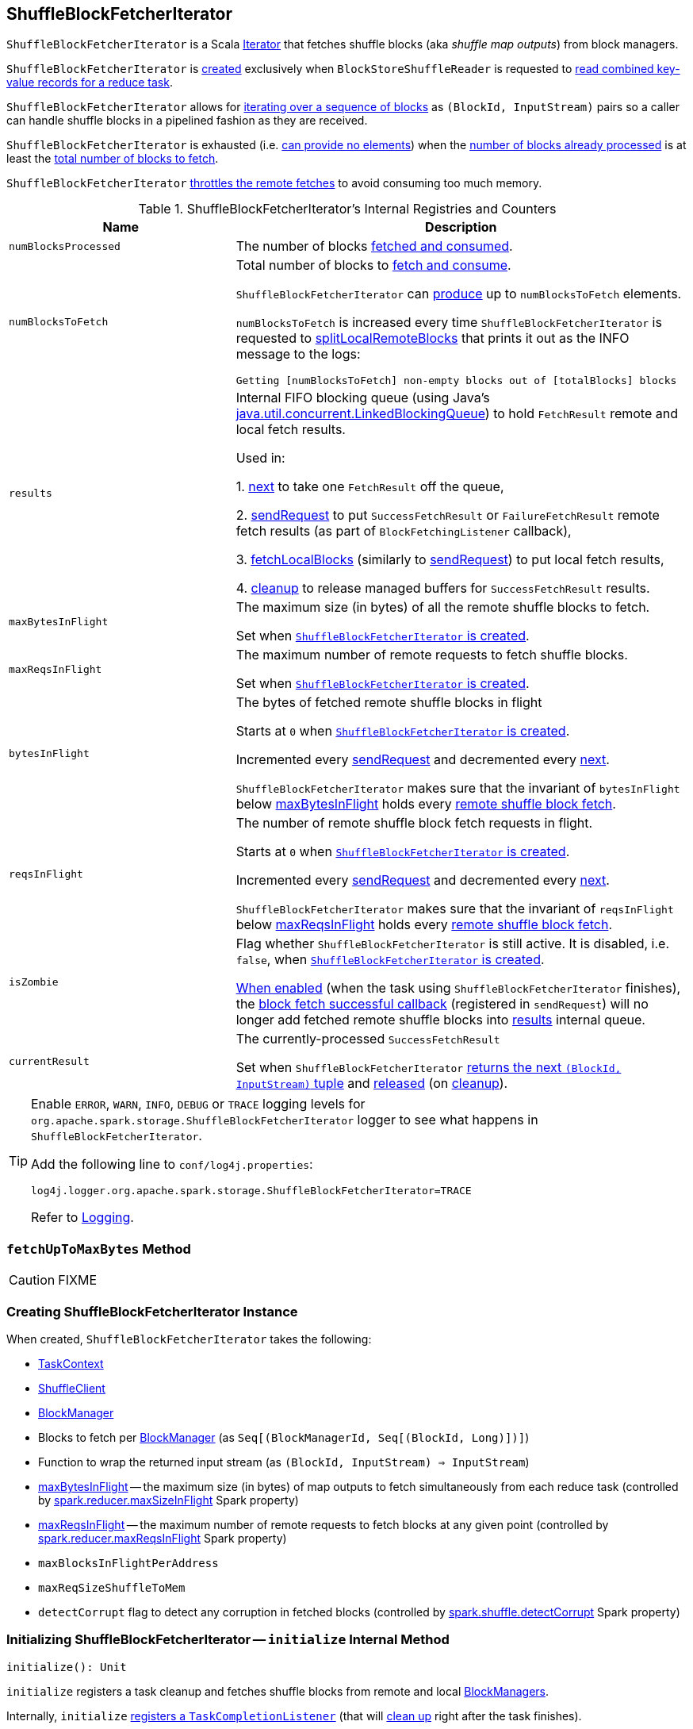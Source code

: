== [[ShuffleBlockFetcherIterator]] ShuffleBlockFetcherIterator

`ShuffleBlockFetcherIterator` is a Scala http://www.scala-lang.org/api/current/scala/collection/Iterator.html[Iterator] that fetches shuffle blocks (aka _shuffle map outputs_) from block managers.

`ShuffleBlockFetcherIterator` is <<creating-instance, created>> exclusively when `BlockStoreShuffleReader` is requested to link:spark-shuffle-BlockStoreShuffleReader.adoc#read[read combined key-value records for a reduce task].

`ShuffleBlockFetcherIterator` allows for <<next, iterating over a sequence of blocks>> as `(BlockId, InputStream)` pairs so a caller can handle shuffle blocks in a pipelined fashion as they are received.

`ShuffleBlockFetcherIterator` is exhausted (i.e. <<hasNext, can provide no elements>>) when the <<numBlocksProcessed, number of blocks already processed>> is at least the <<numBlocksToFetch, total number of blocks to fetch>>.

`ShuffleBlockFetcherIterator` <<fetchUpToMaxBytes, throttles the remote fetches>> to avoid consuming too much memory.

[[internal-registries]]
.ShuffleBlockFetcherIterator's Internal Registries and Counters
[cols="1,2",options="header",width="100%"]
|===
| Name
| Description

| `numBlocksProcessed`
| [[numBlocksProcessed]] The number of blocks <<next, fetched and consumed>>.

| `numBlocksToFetch`
a| [[numBlocksToFetch]] Total number of blocks to <<next, fetch and consume>>.

`ShuffleBlockFetcherIterator` can <<hasNext, produce>> up to `numBlocksToFetch` elements.

`numBlocksToFetch` is increased every time `ShuffleBlockFetcherIterator` is requested to <<splitLocalRemoteBlocks, splitLocalRemoteBlocks>> that prints it out as the INFO message to the logs:

```
Getting [numBlocksToFetch] non-empty blocks out of [totalBlocks] blocks
```

| [[results]] `results`
| Internal FIFO blocking queue (using Java's https://docs.oracle.com/javase/8/docs/api/java/util/concurrent/LinkedBlockingQueue.html[java.util.concurrent.LinkedBlockingQueue]) to hold `FetchResult` remote and local fetch results.

Used in:

1. <<next, next>> to take one `FetchResult` off the queue,

2. <<sendRequest, sendRequest>> to put `SuccessFetchResult` or `FailureFetchResult` remote fetch results (as part of `BlockFetchingListener` callback),

3. <<fetchLocalBlocks, fetchLocalBlocks>> (similarly to <<sendRequest, sendRequest>>) to put local fetch results,

4. <<cleanup, cleanup>> to release managed buffers for `SuccessFetchResult` results.

| [[maxBytesInFlight]] `maxBytesInFlight`
| The maximum size (in bytes) of all the remote shuffle blocks to fetch.

Set when <<creating-instance, `ShuffleBlockFetcherIterator` is created>>.

| [[maxReqsInFlight]] `maxReqsInFlight`
| The maximum number of remote requests to fetch shuffle blocks.

Set when <<creating-instance, `ShuffleBlockFetcherIterator` is created>>.

| [[bytesInFlight]] `bytesInFlight`
| The bytes of fetched remote shuffle blocks in flight

Starts at `0` when <<creating-instance, `ShuffleBlockFetcherIterator` is created>>.

Incremented every <<sendRequest, sendRequest>> and decremented every <<next, next>>.

`ShuffleBlockFetcherIterator` makes sure that the invariant of `bytesInFlight` below <<maxBytesInFlight, maxBytesInFlight>> holds every <<fetchUpToMaxBytes, remote shuffle block fetch>>.

| [[reqsInFlight]] `reqsInFlight`
| The number of remote shuffle block fetch requests in flight.

Starts at `0` when <<creating-instance, `ShuffleBlockFetcherIterator` is created>>.

Incremented every <<sendRequest, sendRequest>> and decremented every <<next, next>>.

`ShuffleBlockFetcherIterator` makes sure that the invariant of `reqsInFlight` below <<maxReqsInFlight, maxReqsInFlight>> holds every <<fetchUpToMaxBytes, remote shuffle block fetch>>.

| [[isZombie]] `isZombie`
| Flag whether `ShuffleBlockFetcherIterator` is still active. It is disabled, i.e. `false`, when <<creating-instance, `ShuffleBlockFetcherIterator` is created>>.

<<cleanup, When enabled>> (when the task using `ShuffleBlockFetcherIterator` finishes), the <<sendRequest-BlockFetchingListener-onBlockFetchSuccess, block fetch successful callback>> (registered in `sendRequest`) will no longer add fetched remote shuffle blocks into <<results, results>> internal queue.

| [[currentResult]] `currentResult`
| The currently-processed `SuccessFetchResult`

Set when `ShuffleBlockFetcherIterator` <<next, returns the next `(BlockId, InputStream)` tuple>> and <<releaseCurrentResultBuffer, released>> (on <<cleanup, cleanup>>).
|===

[TIP]
====
Enable `ERROR`, `WARN`, `INFO`, `DEBUG` or `TRACE` logging levels for `org.apache.spark.storage.ShuffleBlockFetcherIterator` logger to see what happens in `ShuffleBlockFetcherIterator`.

Add the following line to `conf/log4j.properties`:

```
log4j.logger.org.apache.spark.storage.ShuffleBlockFetcherIterator=TRACE
```

Refer to link:spark-logging.adoc[Logging].
====

=== [[fetchUpToMaxBytes]] `fetchUpToMaxBytes` Method

CAUTION: FIXME

=== [[creating-instance]] Creating ShuffleBlockFetcherIterator Instance

When created, `ShuffleBlockFetcherIterator` takes the following:

* [[context]] link:spark-TaskContext.adoc[TaskContext]
* [[shuffleClient]] link:spark-ShuffleClient.adoc[ShuffleClient]
* [[blockManager]] xref:storage:BlockManager.adoc[BlockManager]
* [[blocksByAddress]] Blocks to fetch per xref:storage:BlockManager.adoc[BlockManager] (as `Seq[(BlockManagerId, Seq[(BlockId, Long)])]`)
* [[streamWrapper]] Function to wrap the returned input stream (as `(BlockId, InputStream) => InputStream`)
* <<maxBytesInFlight, maxBytesInFlight>> -- the maximum size (in bytes) of map outputs to fetch simultaneously from each reduce task (controlled by link:spark-shuffle-BlockStoreShuffleReader.adoc#spark_reducer_maxSizeInFlight[spark.reducer.maxSizeInFlight] Spark property)
* <<maxReqsInFlight, maxReqsInFlight>> -- the maximum number of remote requests to fetch blocks at any given point (controlled by link:spark-shuffle-BlockStoreShuffleReader.adoc#spark_reducer_maxReqsInFlight[spark.reducer.maxReqsInFlight] Spark property)
* [[maxBlocksInFlightPerAddress]] `maxBlocksInFlightPerAddress`
* [[maxReqSizeShuffleToMem]] `maxReqSizeShuffleToMem`
* [[detectCorrupt]] `detectCorrupt` flag to detect any corruption in fetched blocks (controlled by link:spark-shuffle-BlockStoreShuffleReader.adoc#spark_shuffle_detectCorrupt[spark.shuffle.detectCorrupt] Spark property)

=== [[initialize]] Initializing ShuffleBlockFetcherIterator -- `initialize` Internal Method

[source, scala]
----
initialize(): Unit
----

`initialize` registers a task cleanup and fetches shuffle blocks from remote and local xref:storage:BlockManager.adoc[BlockManagers].

Internally, `initialize` link:spark-TaskContext.adoc#addTaskCompletionListener[registers a `TaskCompletionListener`] (that will <<cleanup, clean up>> right after the task finishes).

`initialize` <<splitLocalRemoteBlocks, splitLocalRemoteBlocks>>.

`initialize` <<fetchRequests, registers the new remote fetch requests (with `fetchRequests` internal registry)>>.

As `ShuffleBlockFetcherIterator` is in initialization phase, `initialize` makes sure that <<reqsInFlight, reqsInFlight>> and <<bytesInFlight, bytesInFlight>> internal counters are both `0`. Otherwise, `initialize` throws an exception.

`initialize` <<fetchUpToMaxBytes, fetches shuffle blocks>> (from remote xref:storage:BlockManager.adoc[BlockManagers]).

You should see the following INFO message in the logs:

```
INFO ShuffleBlockFetcherIterator: Started [numFetches] remote fetches in [time] ms
```

`initialize` <<fetchLocalBlocks, fetches local shuffle blocks>>.

You should see the following DEBUG message in the logs:

```
DEBUG ShuffleBlockFetcherIterator: Got local blocks in  [time] ms
```

NOTE: `initialize` is used exclusively when `ShuffleBlockFetcherIterator` is <<creating-instance, created>>.

=== [[sendRequest]] Sending Remote Shuffle Block Fetch Request -- `sendRequest` Internal Method

[source, scala]
----
sendRequest(req: FetchRequest): Unit
----

Internally, when `sendRequest` runs, you should see the following DEBUG message in the logs:

```
DEBUG ShuffleBlockFetcherIterator: Sending request for [blocks.size] blocks ([size] B) from [hostPort]
```

`sendRequest` increments <<bytesInFlight, bytesInFlight>> and <<reqsInFlight, reqsInFlight>> internal counters.

NOTE: The input `FetchRequest` contains the remote xref:storage:BlockManager.adoc#BlockManagerId[BlockManagerId] address and the shuffle blocks to fetch (as a sequence of link:spark-BlockDataManager.adoc#BlockId[BlockId] and their sizes).

`sendRequest` link:spark-ShuffleClient.adoc#fetchBlocks[requests `ShuffleClient` to fetch shuffle blocks] (from the host, the port, and the executor as defined in the input `FetchRequest`).

NOTE: `ShuffleClient` was defined when <<creating-instance, `ShuffleBlockFetcherIterator` was created>>.

`sendRequest` registers a `BlockFetchingListener` with `ShuffleClient` that:

1. <<sendRequest-BlockFetchingListener-onBlockFetchSuccess, For every successfully fetched shuffle block>> adds it as `SuccessFetchResult` to <<results, results>> internal queue.

2. <<sendRequest-BlockFetchingListener-onBlockFetchFailure, For every shuffle block fetch failure>> adds it as `FailureFetchResult` to <<results, results>> internal queue.

NOTE: `sendRequest` is used exclusively when `ShuffleBlockFetcherIterator` is requested to <<fetchUpToMaxBytes, fetch remote shuffle blocks>>.

==== [[sendRequest-BlockFetchingListener-onBlockFetchSuccess]] onBlockFetchSuccess Callback

[source, scala]
----
onBlockFetchSuccess(blockId: String, buf: ManagedBuffer): Unit
----

Internally, `onBlockFetchSuccess` checks if the <<isZombie, iterator is not zombie>> and does the further processing if it is not.

`onBlockFetchSuccess` marks the input `blockId` as received (i.e. removes it from all the blocks to fetch as requested in <<sendRequest, sendRequest>>).

`onBlockFetchSuccess` adds the managed `buf` (as `SuccessFetchResult`) to <<results, results>> internal queue.

You should see the following DEBUG message in the logs:

```
DEBUG ShuffleBlockFetcherIterator: remainingBlocks: [blocks]
```

Regardless of zombie state of `ShuffleBlockFetcherIterator`, you should see the following TRACE message in the logs:

```
TRACE ShuffleBlockFetcherIterator: Got remote block [blockId] after [time] ms
```

==== [[sendRequest-BlockFetchingListener-onBlockFetchFailure]] onBlockFetchFailure Callback

[source, scala]
----
onBlockFetchFailure(blockId: String, e: Throwable): Unit
----

When `onBlockFetchFailure` is called, you should see the following ERROR message in the logs:

```
ERROR ShuffleBlockFetcherIterator: Failed to get block(s) from [hostPort]
```

`onBlockFetchFailure` adds the block (as `FailureFetchResult`) to <<results, results>> internal queue.

=== [[throwFetchFailedException]] Throwing FetchFailedException (for ShuffleBlockId) -- `throwFetchFailedException` Internal Method

[source, scala]
----
throwFetchFailedException(
  blockId: BlockId,
  address: BlockManagerId,
  e: Throwable): Nothing
----

`throwFetchFailedException` throws a xref:shuffle:FetchFailedException.adoc[FetchFailedException] when the input `blockId` is a `ShuffleBlockId`.

NOTE: `throwFetchFailedException` creates a `FetchFailedException` passing on the root cause of a failure, i.e. the input `e`.

Otherwise, `throwFetchFailedException` throws a `SparkException`:

```
Failed to get block [blockId], which is not a shuffle block
```

NOTE: `throwFetchFailedException` is used when `ShuffleBlockFetcherIterator` is requested for the <<next, next element>>.

=== [[cleanup]] Releasing Resources -- `cleanup` Internal Method

[source, scala]
----
cleanup(): Unit
----

Internally, `cleanup` marks `ShuffleBlockFetcherIterator` a <<isZombie, zombie>>.

`cleanup` <<releaseCurrentResultBuffer, releases the current result buffer>>.

`cleanup` iterates over <<results, results>> internal queue and for every `SuccessFetchResult`, increments remote bytes read and blocks fetched shuffle task metrics, and eventually releases the managed buffer.

NOTE: `cleanup` is used when <<initialize, `ShuffleBlockFetcherIterator` initializes itself>>.

=== [[releaseCurrentResultBuffer]] Decrementing Reference Count Of and Releasing Result Buffer (for SuccessFetchResult) -- `releaseCurrentResultBuffer` Internal Method

[source, scala]
----
releaseCurrentResultBuffer(): Unit
----

`releaseCurrentResultBuffer` decrements the <<currentResult, currently-processed `SuccessFetchResult` reference>>'s buffer reference count if there is any.

`releaseCurrentResultBuffer` releases <<currentResult, currentResult>>.

NOTE: `releaseCurrentResultBuffer` is used when <<cleanup, `ShuffleBlockFetcherIterator` releases resources>> and `BufferReleasingInputStream` closes.

=== [[fetchLocalBlocks]] `fetchLocalBlocks` Internal Method

[source, scala]
----
fetchLocalBlocks(): Unit
----

`fetchLocalBlocks`...FIXME

NOTE: `fetchLocalBlocks` is used when...FIXME

=== [[hasNext]] `hasNext` Method

[source, scala]
----
hasNext: Boolean
----

NOTE: `hasNext` is part of Scala's link:++https://www.scala-lang.org/api/current/scala/collection/Iterator.html#hasNext:Boolean++[Iterator Contract] to test whether this iterator can provide another element.

`hasNext` is positive (`true`) when <<numBlocksProcessed, numBlocksProcessed>> is less than <<numBlocksToFetch, numBlocksToFetch>>.

Otherwise, `hasNext` is negative (`false`).

=== [[splitLocalRemoteBlocks]] `splitLocalRemoteBlocks` Internal Method

[source, scala]
----
splitLocalRemoteBlocks(): ArrayBuffer[FetchRequest]
----

`splitLocalRemoteBlocks`...FIXME

NOTE: `splitLocalRemoteBlocks` is used exclusively when `ShuffleBlockFetcherIterator` is requested to <<initialize, initialize>>.

=== [[next]] Retrieving Next Element -- `next` Method

[source, scala]
----
next(): (BlockId, InputStream)
----

NOTE: `next` is part of Scala's link:++https://www.scala-lang.org/api/current/scala/collection/Iterator.html#next():A++[Iterator Contract] to produce the next element of this iterator.

`next`...FIXME
